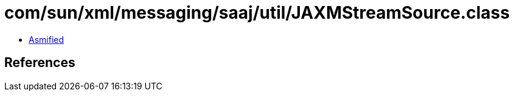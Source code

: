 = com/sun/xml/messaging/saaj/util/JAXMStreamSource.class

 - link:JAXMStreamSource-asmified.java[Asmified]

== References

